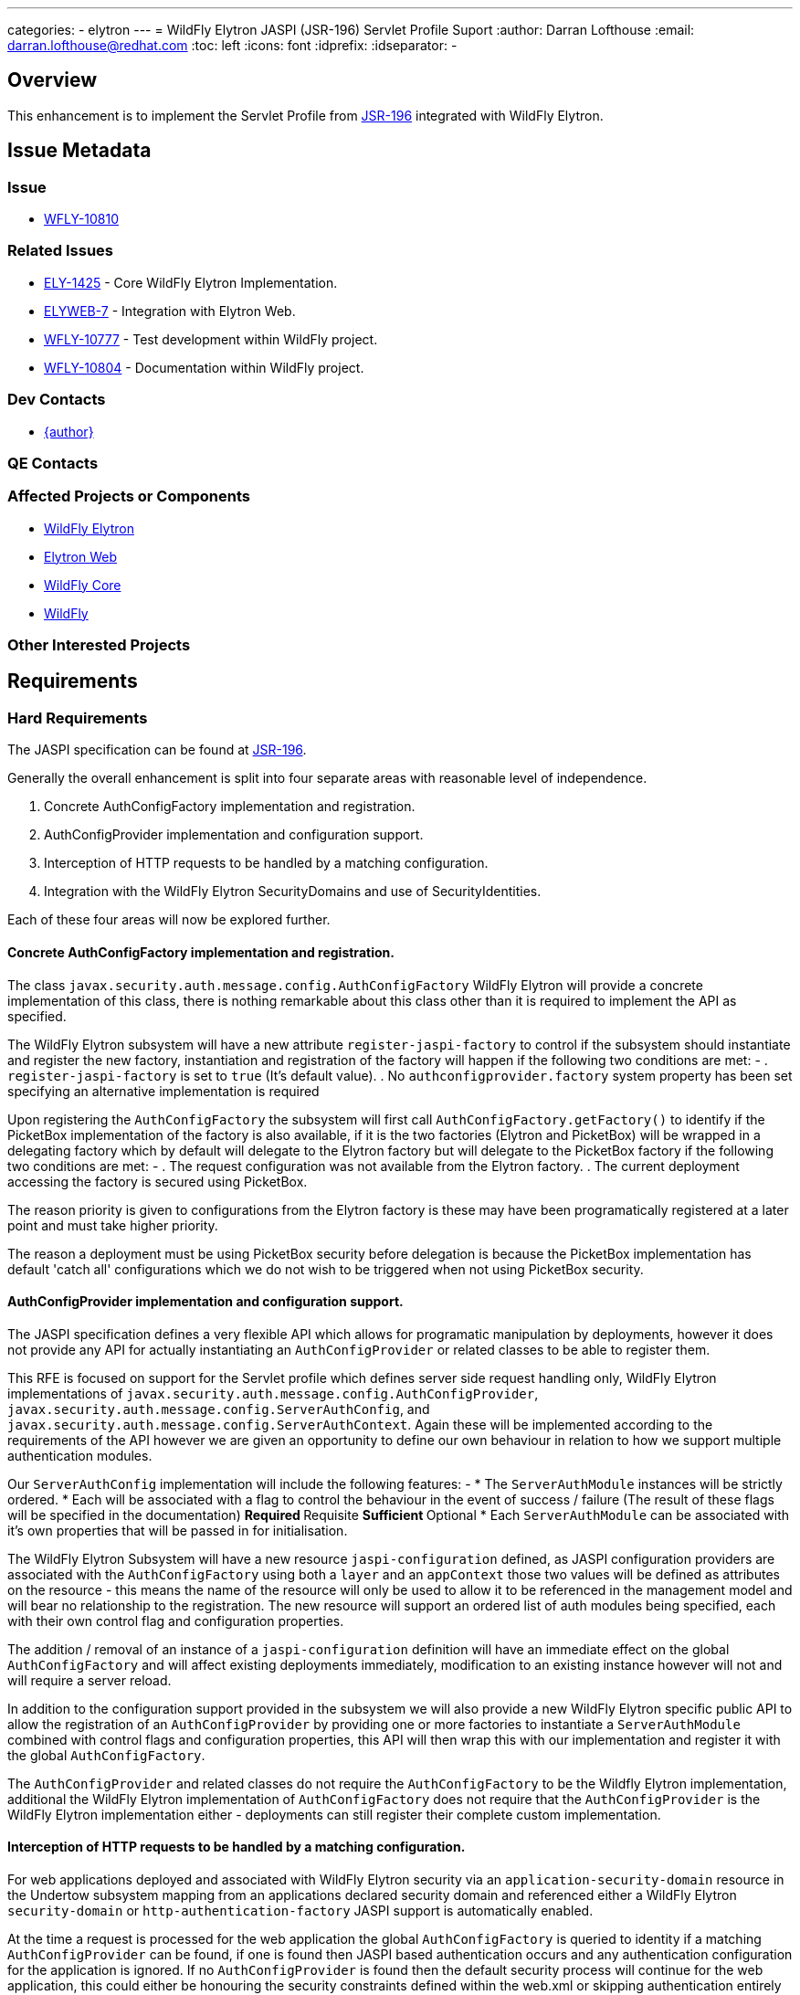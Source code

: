 ---
categories:
  - elytron
---
= WildFly Elytron JASPI (JSR-196) Servlet Profile Suport
:author:            Darran Lofthouse
:email:             darran.lofthouse@redhat.com
:toc:               left
:icons:             font
:idprefix:
:idseparator:       -

== Overview

This enhancement is to implement the Servlet Profile from https://www.jcp.org/en/jsr/detail?id=196[JSR-196] integrated with WildFly Elytron.

== Issue Metadata

=== Issue

* https://issues.redhat.com/browse/WFLY-10810[WFLY-10810]

=== Related Issues

* https://issues.redhat.com/browse/ELY-1425[ELY-1425] - Core WildFly Elytron Implementation.
* https://issues.redhat.com/browse/ELYWEB-7[ELYWEB-7] - Integration with Elytron Web.
* https://issues.redhat.com/browse/WFLY-10777[WFLY-10777] - Test development within WildFly project.
* https://issues.redhat.com/browse/WFLY-10804[WFLY-10804] - Documentation within WildFly project.

=== Dev Contacts

* mailto:{email}[{author}]

=== QE Contacts

=== Affected Projects or Components

* https://github.com/wildfly-security/wildfly-elytron[WildFly Elytron]
* https://github.com/wildfly-security/elytron-web[Elytron Web]
* https://github.com/wildfly/wildfly-core[WildFly Core]
* https://github.com/wildfly/wildfly[WildFly]

=== Other Interested Projects

== Requirements

=== Hard Requirements

The JASPI specification can be found at https://www.jcp.org/en/jsr/detail?id=196[JSR-196].

Generally the overall enhancement is split into four separate areas with reasonable level of independence.

. Concrete AuthConfigFactory implementation and registration.
. AuthConfigProvider implementation and configuration support.
. Interception of HTTP requests to be handled by a matching configuration.
. Integration with the WildFly Elytron SecurityDomains and use of SecurityIdentities.

Each of these four areas will now be explored further.

==== Concrete AuthConfigFactory implementation and registration.

The class `javax.security.auth.message.config.AuthConfigFactory` WildFly Elytron will provide a concrete implementation of this class, there is nothing remarkable about this class other than it is required to implement the API as specified.

The WildFly Elytron subsystem will have a new attribute `register-jaspi-factory` to control if the subsystem should instantiate and register the new factory, instantiation and registration of the factory will happen if the following two conditions are met: -
. `register-jaspi-factory` is set to `true` (It's default value).
. No `authconfigprovider.factory` system property has been set specifying an alternative implementation is required

Upon registering the `AuthConfigFactory` the subsystem will first call `AuthConfigFactory.getFactory()` to identify if the PicketBox implementation of the factory is also available, if it is the two factories (Elytron and PicketBox) will be wrapped in a delegating factory which by default will delegate to the Elytron factory but will delegate to the PicketBox factory if the following two conditions are met: -
. The request configuration was not available from the Elytron factory.
. The current deployment accessing the factory is secured using PicketBox.

The reason priority is given to configurations from the Elytron factory is these may have been programatically registered at a later point and must take higher priority.  

The reason a deployment must be using PicketBox security before delegation is because the PicketBox implementation has default 'catch all' configurations which we do not wish to be triggered when not using PicketBox security. 

==== AuthConfigProvider implementation and configuration support.

The JASPI specification defines a very flexible API which allows for programatic manipulation by deployments, however it does not provide any API for actually instantiating an `AuthConfigProvider` or related classes to be able to register them.

This RFE is focused on support for the Servlet profile which defines server side request handling only, WildFly Elytron implementations of `javax.security.auth.message.config.AuthConfigProvider`, `javax.security.auth.message.config.ServerAuthConfig`, and `javax.security.auth.message.config.ServerAuthContext`.  Again these will be implemented according to the requirements of the API however we are given an opportunity to define our own behaviour in relation to how we support multiple authentication modules.

Our `ServerAuthConfig` implementation will include the following features: -
* The `ServerAuthModule` instances will be strictly ordered.
* Each will be associated with a flag to control the behaviour in the event of success / failure (The result of these flags will be specified in the documentation)
** Required
** Requisite
** Sufficient
** Optional
* Each `ServerAuthModule` can be associated with it's own properties that will be passed in for initialisation.

The WildFly Elytron Subsystem will have a new resource `jaspi-configuration` defined, as JASPI configuration providers are associated with the `AuthConfigFactory` using both a `layer` and an `appContext` those two values will be defined as attributes on the resource - this means the name of the resource will only be used to allow it to be referenced in the management model and will bear no relationship to the registration.  The new resource will support an ordered list of auth modules being specified, each with their own control flag and configuration properties.

The addition / removal of an instance of a `jaspi-configuration` definition will have an immediate effect on the global `AuthConfigFactory` and will affect existing deployments immediately, modification to an existing instance however will not and will require a server reload.

In addition to the configuration support provided in the subsystem we will also provide a new WildFly Elytron specific public API to allow the registration of an `AuthConfigProvider` by providing one or more factories to instantiate a `ServerAuthModule` combined with control flags and configuration properties, this API will then wrap this with our implementation and register it with the global `AuthConfigFactory`.

The `AuthConfigProvider` and related classes do not require the `AuthConfigFactory` to be the Wildfly Elytron implementation, additional the WildFly Elytron implementation of `AuthConfigFactory` does not require that the `AuthConfigProvider` is the WildFly Elytron implementation either - deployments can still register their complete custom implementation.

==== Interception of HTTP requests to be handled by a matching configuration.

For web applications deployed and associated with WildFly Elytron security via an `application-security-domain` resource in the Undertow subsystem mapping from an applications declared security domain and referenced either a WildFly Elytron `security-domain` or `http-authentication-factory` JASPI support is automatically enabled.

At the time a request is processed for the web application the global `AuthConfigFactory` is queried to identity if a matching `AuthConfigProvider` can be found, if one is found then JASPI based authentication occurs and any authentication configuration for the application is ignored.  If no `AuthConfigProvider` is found then the default security process will continue for the web application, this could either be honouring the security constraints defined within the web.xml or skipping authentication entirely if that is how the deployment is configured.

The `application-security-domain` resource will have a new attribute `enable-jaspi` which will default to `true`, if this attribute is set to `false` then JASPI authentication will be completely disabled for any associated deployments meaning the step checking for a matching `AuthConfigProvider` will be skipped entirely.

The JASPI authentication that occurs will still make use of the referenced `SecurityDomain` or the domain referenced indirectly via the `http-authentication-factory` attribute to establish a `SecurityIdentity` representing the current identity, this will automatically be associated with the current request and will be automatically propagated to other secured resources in the same way the identity for traditional web authentication is propagated.

There will be a second attribute `integrated-jaspi` added to the `application-security-domain` resource which will default to `true` - when set to `true` all resulting identities will be loaded directly from the domain meaning that the identity must exist in the referenced realms - when operating in this modes subsystems such as Batch which persist and recreate identities at a later stage will be able to recreate the identity.  If this value is set to `false` depending on the interaction with the auth modules an ad-hoc identity can be created from the domain instead, for the purpose of propagation this identity still belongs to the specific domain but as it is dynamically created based on the interaction with the auth module it will not be possible for other subsystems to recreate it in the future.

During the interception of HTTP requests to apply JASPI based authentication, WildFly Elytron implementations of the required `javax.security.auth.message.MessageInfo` will be instantiated, additionally the associated `SecurityDomain` will be wrapped in a WildFly Elytron implementation of the `javax.security.auth.callback.CallbackHandler` interface.  However the remainder of the interaction relies on the standard JASPI APIs meaning the same integration is available for both custom `AuthConfigFactory` and `AuthConfigProvider` instances.

==== Integration with the WildFly Elytron SecurityDomains and use of SecurityIdentities.

As mentioned in the previous section the `SecurityDomain` associated with the deployment will be automatically wrapped in a WildFly Elytron implementation of `javax.security.auth.callback.CallbackHandler`.

The CallbackHandler will be implemented to reference a single `SecurityIdentity` which will start as `null`, the callbacks will initialise and manipulate this identity.

This is how the core Callbacks are handled: -

=====  PasswordValidationCallback

This callback is handled the same in both integrated and non-integrated mode, in both cases the supplied username and password are taken and used to authenticate against the domain and the resulting `SecurityIdentity` from a successful authentication will be cached, any existing cached identity will be cleared.

=====  CallerPrincipalCallback

The overall intent of this behaviour is to influence the resulting identity for the authentication process.
* If an identity is already cached and this callback provides a new caller principal we will handle this as a runAs event, in integrated moded we will also perform an authorization check to ensure the cached identity has the appropriate permissions to run as this new identity.
* If an identity is already cached and the callback does not specify a new caller principal this is taken as a request to use the current identity, in integrated mode an authorization check is performed to ensure this identity is authroized to login.
* If there is no pre-cached identity and the callback specifies no new caller principal this has no effect.
* If there is no cached identity and the callback specifies a caller principal, in non-integrated mode a new ad-hoc identity is created from the domain.  In integrated mode the identity will be loaded from the domain and authorization performed to ensure the identity has been granted the login permission.

===== GroupPrincipalCallback

In addition to the 'current' identity, the `CallbackHandler` also caches a list of groups, each time an instance of this Callback is received the listed groups will be added to this cache.

At the very end of the authentication process when the final `SecurityIdentity` is retrieved from the handler if any groups have been cached these will be used to replace the set of `Roles` on the identity.  This replacement set of roles replaces any which may already exist for that identity, if no groups were specified using this callback then the roles on the identity are not modified.

=== Nice-to-Have Requirements

The steps to deploy an application making use of the WildFly Elytron JASPI integration should be minimal, the minimal steps would be: -

. Association with a WildFly Elytron SecurityDomain to activate the Elytron Web handlers.
. Dynamic registration of an AuthConfigProvider by the application or a pre-existing definition in the Elytron subsystem. 

=== Non-Requirements

It should be noted that when used in non-integrated mode ad-hoc identities will be created from the referenced `SecurityDomain` instead of being loaded by the `SecurityDomain` this will mean that if these identities are used with other components that rely on reloading an identity such as Batch this will not be possible.

== Implementation Plan

The overall implementation of this will affect four different projects, however no special steps should be required provided they are merged in dependency order: -

. WildFly Elytron
. Elytron Web
. WildFly Core
. WildFly 

== Test Plan

Within WildFly Elytron tests will be added for the following areas: -
. AuthConfigFactory - Implementation of API
. Use of the new API to assemble and register an `AuthConfigProvider`.
. Generic testing of JASPI authentication verifying authentication module ordering and correct behaviour of the flags.
. Direct testing of the `CallbackHandler` providing integration with the `SecurityDomain`.

The testing within WildFly Elytron will be making generic use of the APIs as we don't have a servlet container available so will be using test MessageInfo instances compatible with test authentication modules.

Within WildFly Core tests will cover two areas: -
. General configuration within the subsystem.
. Transformers correctly rejecting / dropping configuration.

Within WildFly there will be more complete integration smoke tests within the Elytron testsuite covering scenraios such as: -
. Managed configurations and programatically registered configurations.
. Integrated and non-Integrated mode.
. Session association.
. Propagation into the EJB container.

== Community Documentation

As an implementation of an EE specification we will not look to duplicate already available documentation for JASPI itself, our documentation will focus on the configuration and APIs we make available to work with JASPI.

